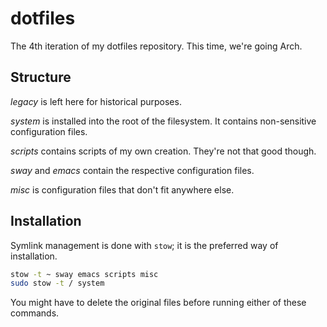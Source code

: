 * dotfiles

The 4th iteration of my dotfiles repository. This time, we're going
Arch.

** Structure

[[legacy]] is left here for historical purposes.

[[system]] is installed into the root of the filesystem. It contains
non-sensitive configuration files.

[[scripts]] contains scripts of my own creation. They're not that good
though.

[[sway]] and [[emacs]] contain the respective configuration files.

[[misc]] is configuration files that don't fit anywhere else.

** Installation

Symlink management is done with =stow=; it is the preferred way of
installation.

#+BEGIN_SRC sh
  stow -t ~ sway emacs scripts misc
  sudo stow -t / system
#+END_SRC

You might have to delete the original files before running either of
these commands.
